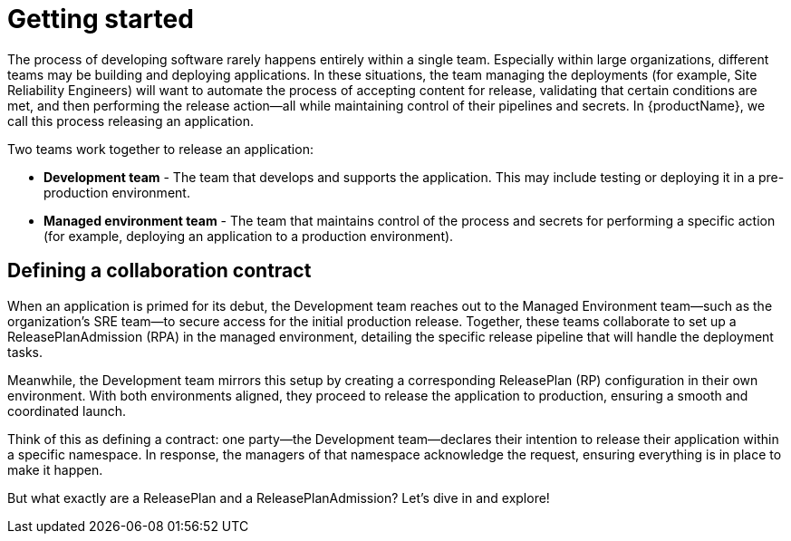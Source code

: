 = Getting started

The process of developing software rarely happens entirely within a single team. Especially within large organizations, different teams may be building and deploying applications. In these situations, the team managing the deployments (for example, Site Reliability Engineers) will want to automate the process of accepting content for release, validating that certain conditions are met, and then performing the release action—all while maintaining control of their pipelines and secrets. In {productName}, we call this process releasing an application.

Two teams work together to release an application:

* *Development team* - The team that develops and supports the application. This may include testing or deploying it in a pre-production environment.

* *Managed environment team* - The team that maintains control of the process and secrets for performing a specific action (for example, deploying an application to a production environment).

== Defining a collaboration contract

When an application is primed for its debut, the Development team reaches out to the Managed Environment team—such as the organization's SRE team—to secure access for the initial production release. Together, these teams collaborate to set up a ReleasePlanAdmission (RPA) in the managed environment, detailing the specific release pipeline that will handle the deployment tasks.

Meanwhile, the Development team mirrors this setup by creating a corresponding ReleasePlan (RP) configuration in their own environment. With both environments aligned, they proceed to release the application to production, ensuring a smooth and coordinated launch.

Think of this as defining a contract: one party—the Development team—declares their intention to release their application within a specific namespace. In response, the managers of that namespace acknowledge the request, ensuring everything is in place to make it happen.

But what exactly are a ReleasePlan and a ReleasePlanAdmission? Let’s dive in and explore!
